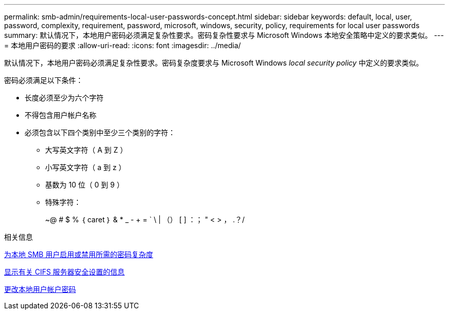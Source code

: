 ---
permalink: smb-admin/requirements-local-user-passwords-concept.html 
sidebar: sidebar 
keywords: default, local, user, password, complexity, requirement, password, microsoft, windows, security, policy, requirements for local user passwords 
summary: 默认情况下，本地用户密码必须满足复杂性要求。密码复杂性要求与 Microsoft Windows 本地安全策略中定义的要求类似。 
---
= 本地用户密码的要求
:allow-uri-read: 
:icons: font
:imagesdir: ../media/


[role="lead"]
默认情况下，本地用户密码必须满足复杂性要求。密码复杂度要求与 Microsoft Windows _local security policy_ 中定义的要求类似。

密码必须满足以下条件：

* 长度必须至少为六个字符
* 不得包含用户帐户名称
* 必须包含以下四个类别中至少三个类别的字符：
+
** 大写英文字符（ A 到 Z ）
** 小写英文字符（ a 到 z ）
** 基数为 10 位（ 0 到 9 ）
** 特殊字符：
+
~@ # $ % ｛ caret ｝ & * _ - + = ` \ | （） [ ] ：； " < > ， .？/





.相关信息
xref:enable-disable-password-complexity-local-users-task.adoc[为本地 SMB 用户启用或禁用所需的密码复杂度]

xref:display-server-security-settings-task.adoc[显示有关 CIFS 服务器安全设置的信息]

xref:change-local-user-account-passwords-task.adoc[更改本地用户帐户密码]
